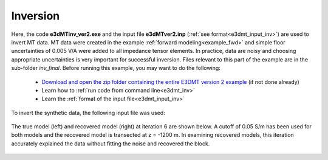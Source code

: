 .. _example_inv:

Inversion
=========

Here, the code **e3dMTinv_ver2.exe** and the input file **e3dMTver2.inp** (:ref:`see format<e3dmt_input_inv>`) are used to invert MT data. MT data were created in the example :ref:`forward modeling<example_fwd>` and simple floor uncertainties of 0.005 V/A were added to all impedance tensor elements. In practice, data are noisy and choosing appropriate uncertainties is very important for successful inversion. Files relevant to this part of the example are in the sub-folder *inv_final*. Before running this example, you may want to do the following:

	- `Download and open the zip folder containing the entire E3DMT version 2 example <https://github.com/ubcgif/e3dmt/raw/manual_ver2/assets/e3dmt_ver2_example.zip>`__ (if not done already)
	- Learn how to :ref:`run code from command line<e3dmt_inv>`
	- Learn the :ref:`format of the input file<e3dmt_input_inv>`

To invert the synthetic data, the following input file was used:


.. figure:: ../inputfiles/images/inv_input_ver2.png
     :align: center
     :width: 700

The true model (left) and recovered model (right) at iteration 6 are shown below. A cutoff of 0.05 S/m has been used for both models and the recovered model is transected at z = -1200 m. In examining recovered models, this iteration accurately explained the data without fitting the noise and recovered the block.

.. figure:: images/inv2.png
     :align: center
     :width: 700






